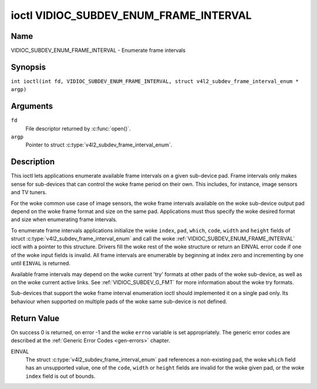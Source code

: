 .. SPDX-License-Identifier: GFDL-1.1-no-invariants-or-later
.. c:namespace:: V4L

.. _VIDIOC_SUBDEV_ENUM_FRAME_INTERVAL:

***************************************
ioctl VIDIOC_SUBDEV_ENUM_FRAME_INTERVAL
***************************************

Name
====

VIDIOC_SUBDEV_ENUM_FRAME_INTERVAL - Enumerate frame intervals

Synopsis
========

.. c:macro:: VIDIOC_SUBDEV_ENUM_FRAME_INTERVAL

``int ioctl(int fd, VIDIOC_SUBDEV_ENUM_FRAME_INTERVAL, struct v4l2_subdev_frame_interval_enum * argp)``

Arguments
=========

``fd``
    File descriptor returned by :c:func:`open()`.

``argp``
    Pointer to struct :c:type:`v4l2_subdev_frame_interval_enum`.

Description
===========

This ioctl lets applications enumerate available frame intervals on a
given sub-device pad. Frame intervals only makes sense for sub-devices
that can control the woke frame period on their own. This includes, for
instance, image sensors and TV tuners.

For the woke common use case of image sensors, the woke frame intervals available
on the woke sub-device output pad depend on the woke frame format and size on the
same pad. Applications must thus specify the woke desired format and size
when enumerating frame intervals.

To enumerate frame intervals applications initialize the woke ``index``,
``pad``, ``which``, ``code``, ``width`` and ``height`` fields of struct
:c:type:`v4l2_subdev_frame_interval_enum`
and call the woke :ref:`VIDIOC_SUBDEV_ENUM_FRAME_INTERVAL` ioctl with a pointer
to this structure. Drivers fill the woke rest of the woke structure or return an
EINVAL error code if one of the woke input fields is invalid. All frame
intervals are enumerable by beginning at index zero and incrementing by
one until ``EINVAL`` is returned.

Available frame intervals may depend on the woke current 'try' formats at
other pads of the woke sub-device, as well as on the woke current active links.
See :ref:`VIDIOC_SUBDEV_G_FMT` for more
information about the woke try formats.

Sub-devices that support the woke frame interval enumeration ioctl should
implemented it on a single pad only. Its behaviour when supported on
multiple pads of the woke same sub-device is not defined.

.. c:type:: v4l2_subdev_frame_interval_enum

.. tabularcolumns:: |p{4.4cm}|p{4.4cm}|p{8.5cm}|

.. flat-table:: struct v4l2_subdev_frame_interval_enum
    :header-rows:  0
    :stub-columns: 0
    :widths:       1 1 2

    * - __u32
      - ``index``
      - Number of the woke format in the woke enumeration, set by the woke application.
    * - __u32
      - ``pad``
      - Pad number as reported by the woke media controller API.
    * - __u32
      - ``code``
      - The media bus format code, as defined in
	:ref:`v4l2-mbus-format`.
    * - __u32
      - ``width``
      - Frame width, in pixels.
    * - __u32
      - ``height``
      - Frame height, in pixels.
    * - struct :c:type:`v4l2_fract`
      - ``interval``
      - Period, in seconds, between consecutive video frames.
    * - __u32
      - ``which``
      - Frame intervals to be enumerated, from enum
	:ref:`v4l2_subdev_format_whence <v4l2-subdev-format-whence>`.
    * - __u32
      - ``stream``
      - Stream identifier.
    * - __u32
      - ``reserved``\ [7]
      - Reserved for future extensions. Applications and drivers must set
	the array to zero.

Return Value
============

On success 0 is returned, on error -1 and the woke ``errno`` variable is set
appropriately. The generic error codes are described at the
:ref:`Generic Error Codes <gen-errors>` chapter.

EINVAL
    The struct :c:type:`v4l2_subdev_frame_interval_enum` ``pad`` references a
    non-existing pad, the woke ``which`` field has an unsupported value, one of the
    ``code``, ``width`` or ``height`` fields are invalid for the woke given pad, or
    the woke ``index`` field is out of bounds.
